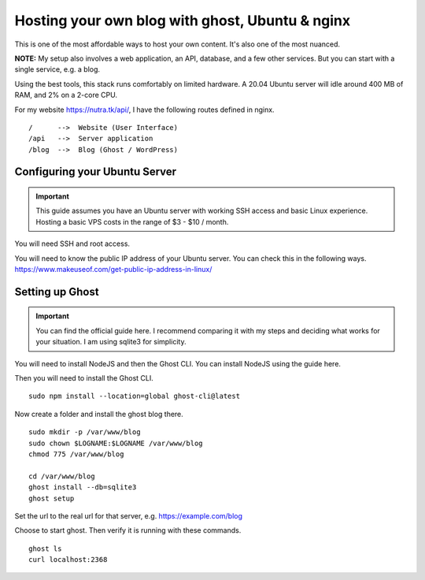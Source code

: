 **************************************************
 Hosting your own blog with ghost, Ubuntu & nginx
**************************************************

.. post::
    :author: shane

This is one of the most affordable ways to host your own content.
It's also one of the most nuanced.

**NOTE:** My setup also involves a web application, an API, database,
and a few other services.
But you can start with a single service, e.g. a blog.

Using the best tools, this stack runs comfortably on limited hardware.
A 20.04 Ubuntu server will idle around 400 MB of RAM, and 2% on a 2-core CPU.

For my website https://nutra.tk/api/, I have the following routes defined
in nginx.

::

    /      -->  Website (User Interface)
    /api   -->  Server application
    /blog  -->  Blog (Ghost / WordPress)

Configuring your Ubuntu Server
##############################

.. important::

    This guide assumes you have an Ubuntu server with working SSH access
    and basic Linux experience.
    Hosting a basic VPS costs in the range of $3 - $10 / month.

You will need SSH and root access.

You will need to know the public IP address of your Ubuntu server.
You can check this in the following ways.
https://www.makeuseof.com/get-public-ip-address-in-linux/

Setting up Ghost
################

.. important::

    You can find the official guide here. I recommend comparing it with
    my steps and deciding what works for your situation.
    I am using sqlite3 for simplicity.

You will need to install NodeJS and then the Ghost CLI.
You can install NodeJS using the guide here.

Then you will need to install the Ghost CLI.

::

    sudo npm install --location=global ghost-cli@latest

Now create a folder and install the ghost blog there.

::

    sudo mkdir -p /var/www/blog
    sudo chown $LOGNAME:$LOGNAME /var/www/blog
    chmod 775 /var/www/blog

    cd /var/www/blog
    ghost install --db=sqlite3
    ghost setup

Set the url to the real url for that server, e.g. https://example.com/blog

Choose to start ghost. Then verify it is running with these commands.

::

    ghost ls
    curl localhost:2368
